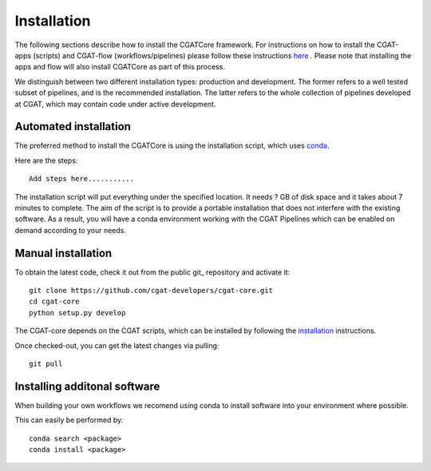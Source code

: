 .. _getting_started-Installation:


============
Installation
============

The following sections describe how to install the CGATCore framework. For instructions on how to install
the CGAT-apps (scripts) and CGAT-flow (workflows/pipelines) please follow these instructions `here <https://www.cgat.org/downloads/public/cgatpipelines/documentation/InstallingPipelines.html>`_ .
Please note that installing the apps and flow will also install CGATCore as part of this process.

We distinguish between two different installation types: production and development. The former refers to a well tested subset of pipelines, and is the recommended installation.
The latter refers to the whole collection of pipelines developed at CGAT, which may contain code under active development.

.. _getting_started-Automated:

Automated installation
----------------------

The preferred method to install the CGATCore is using the installation script,
which uses conda_.

Here are the steps::

   Add steps here...........

The installation script will put everything under the specified location. It needs
? GB of disk space and it takes about 7 minutes to complete. The aim of the
script is to provide a portable installation that does not interfere with the existing
software. As a result, you will have a conda environment working with the CGAT Pipelines
which can be enabled on demand according to your needs.

.. _getting_started-Manual:

Manual installation
-------------------

To obtain the latest code, check it out from the public git_ repository and activate it::

   git clone https://github.com/cgat-developers/cgat-core.git
   cd cgat-core
   python setup.py develop

The CGAT-core depends on the CGAT scripts, which can be installed by following the
`installation <http://www.cgat.org/downloads/public/cgat/documentation/CGATInstallation.html>`_ instructions.

Once checked-out, you can get the latest changes via pulling::

   git pull 


.. _getting_started-Additional:

Installing additonal software
-----------------------------

When building your own workflows we recomend using conda to install software into your environment where possible.

This can easily be performed by::

   conda search <package>
   conda install <package>



.. _conda: https://conda.io
